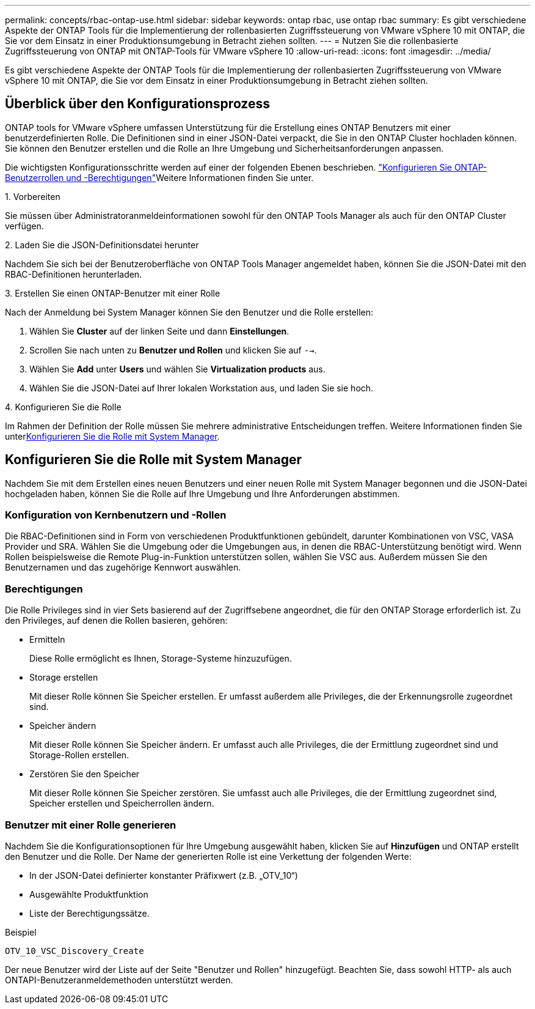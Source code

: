 ---
permalink: concepts/rbac-ontap-use.html 
sidebar: sidebar 
keywords: ontap rbac, use ontap rbac 
summary: Es gibt verschiedene Aspekte der ONTAP Tools für die Implementierung der rollenbasierten Zugriffssteuerung von VMware vSphere 10 mit ONTAP, die Sie vor dem Einsatz in einer Produktionsumgebung in Betracht ziehen sollten. 
---
= Nutzen Sie die rollenbasierte Zugriffssteuerung von ONTAP mit ONTAP-Tools für VMware vSphere 10
:allow-uri-read: 
:icons: font
:imagesdir: ../media/


[role="lead"]
Es gibt verschiedene Aspekte der ONTAP Tools für die Implementierung der rollenbasierten Zugriffssteuerung von VMware vSphere 10 mit ONTAP, die Sie vor dem Einsatz in einer Produktionsumgebung in Betracht ziehen sollten.



== Überblick über den Konfigurationsprozess

ONTAP tools for VMware vSphere umfassen Unterstützung für die Erstellung eines ONTAP Benutzers mit einer benutzerdefinierten Rolle.  Die Definitionen sind in einer JSON-Datei verpackt, die Sie in den ONTAP Cluster hochladen können.  Sie können den Benutzer erstellen und die Rolle an Ihre Umgebung und Sicherheitsanforderungen anpassen.

Die wichtigsten Konfigurationsschritte werden auf einer der folgenden Ebenen beschrieben. link:../configure/configure-user-role-and-privileges.html["Konfigurieren Sie ONTAP-Benutzerrollen und -Berechtigungen"]Weitere Informationen finden Sie unter.

.1. Vorbereiten
Sie müssen über Administratoranmeldeinformationen sowohl für den ONTAP Tools Manager als auch für den ONTAP Cluster verfügen.

.2. Laden Sie die JSON-Definitionsdatei herunter
Nachdem Sie sich bei der Benutzeroberfläche von ONTAP Tools Manager angemeldet haben, können Sie die JSON-Datei mit den RBAC-Definitionen herunterladen.

.3. Erstellen Sie einen ONTAP-Benutzer mit einer Rolle
Nach der Anmeldung bei System Manager können Sie den Benutzer und die Rolle erstellen:

. Wählen Sie *Cluster* auf der linken Seite und dann *Einstellungen*.
. Scrollen Sie nach unten zu *Benutzer und Rollen* und klicken Sie auf `-->`.
. Wählen Sie *Add* unter *Users* und wählen Sie *Virtualization products* aus.
. Wählen Sie die JSON-Datei auf Ihrer lokalen Workstation aus, und laden Sie sie hoch.


.4. Konfigurieren Sie die Rolle
Im Rahmen der Definition der Rolle müssen Sie mehrere administrative Entscheidungen treffen. Weitere Informationen finden Sie unter<<Konfigurieren Sie die Rolle mit System Manager>>.



== Konfigurieren Sie die Rolle mit System Manager

Nachdem Sie mit dem Erstellen eines neuen Benutzers und einer neuen Rolle mit System Manager begonnen und die JSON-Datei hochgeladen haben, können Sie die Rolle auf Ihre Umgebung und Ihre Anforderungen abstimmen.



=== Konfiguration von Kernbenutzern und -Rollen

Die RBAC-Definitionen sind in Form von verschiedenen Produktfunktionen gebündelt, darunter Kombinationen von VSC, VASA Provider und SRA. Wählen Sie die Umgebung oder die Umgebungen aus, in denen die RBAC-Unterstützung benötigt wird. Wenn Rollen beispielsweise die Remote Plug-in-Funktion unterstützen sollen, wählen Sie VSC aus. Außerdem müssen Sie den Benutzernamen und das zugehörige Kennwort auswählen.



=== Berechtigungen

Die Rolle Privileges sind in vier Sets basierend auf der Zugriffsebene angeordnet, die für den ONTAP Storage erforderlich ist. Zu den Privileges, auf denen die Rollen basieren, gehören:

* Ermitteln
+
Diese Rolle ermöglicht es Ihnen, Storage-Systeme hinzuzufügen.

* Storage erstellen
+
Mit dieser Rolle können Sie Speicher erstellen. Er umfasst außerdem alle Privileges, die der Erkennungsrolle zugeordnet sind.

* Speicher ändern
+
Mit dieser Rolle können Sie Speicher ändern. Er umfasst auch alle Privileges, die der Ermittlung zugeordnet sind und Storage-Rollen erstellen.

* Zerstören Sie den Speicher
+
Mit dieser Rolle können Sie Speicher zerstören. Sie umfasst auch alle Privileges, die der Ermittlung zugeordnet sind, Speicher erstellen und Speicherrollen ändern.





=== Benutzer mit einer Rolle generieren

Nachdem Sie die Konfigurationsoptionen für Ihre Umgebung ausgewählt haben, klicken Sie auf *Hinzufügen* und ONTAP erstellt den Benutzer und die Rolle. Der Name der generierten Rolle ist eine Verkettung der folgenden Werte:

* In der JSON-Datei definierter konstanter Präfixwert (z.B. „OTV_10“)
* Ausgewählte Produktfunktion
* Liste der Berechtigungssätze.


.Beispiel
`OTV_10_VSC_Discovery_Create`

Der neue Benutzer wird der Liste auf der Seite "Benutzer und Rollen" hinzugefügt. Beachten Sie, dass sowohl HTTP- als auch ONTAPI-Benutzeranmeldemethoden unterstützt werden.
